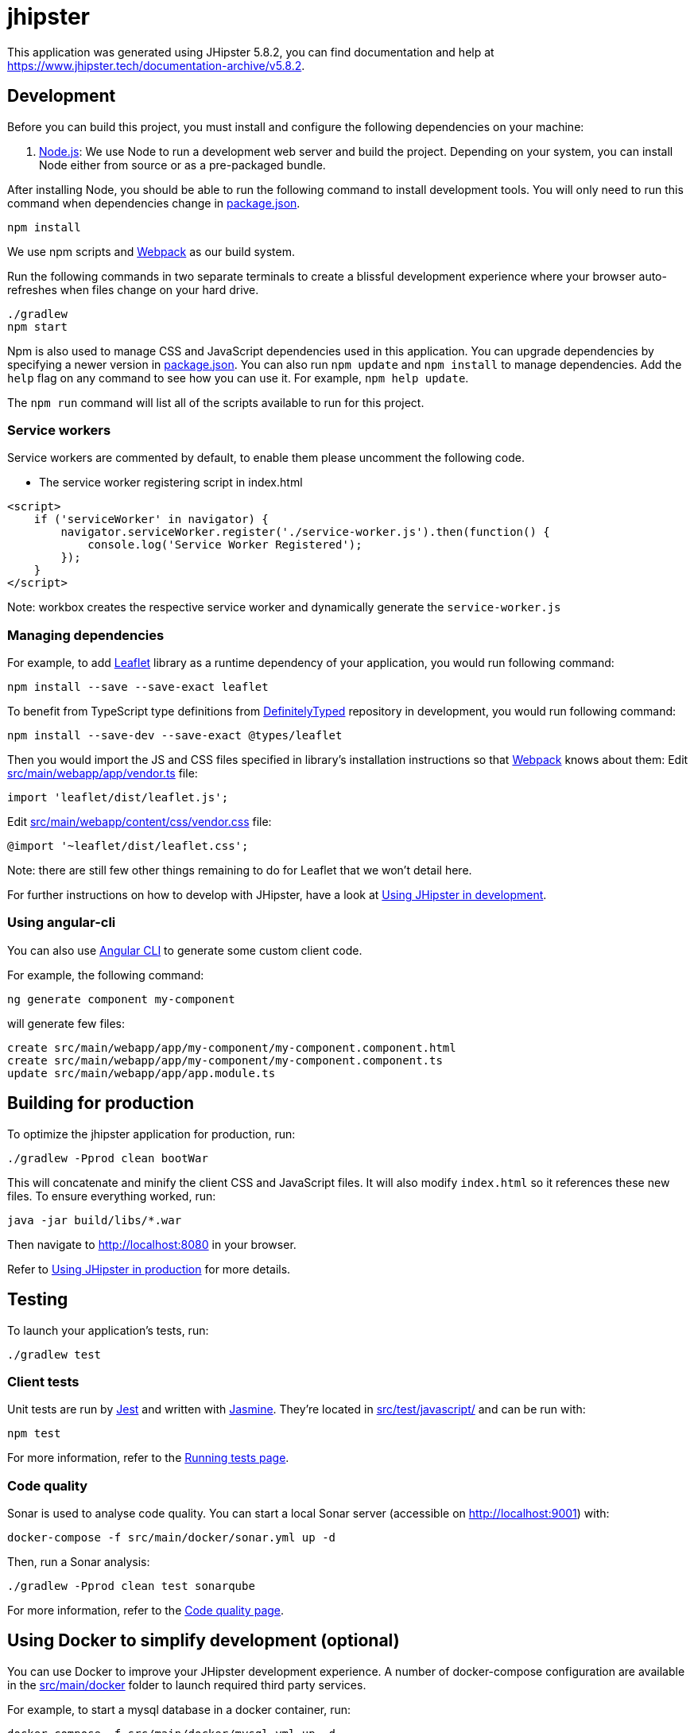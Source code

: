 = jhipster

This application was generated using JHipster 5.8.2, you can find documentation and help at https://www.jhipster.tech/documentation-archive/v5.8.2[https://www.jhipster.tech/documentation-archive/v5.8.2].

== Development

Before you can build this project, you must install and configure the following dependencies on your machine:

. https://nodejs.org/[Node.js]: We use Node to run a development web server and build the project.
Depending on your system, you can install Node either from source or as a pre-packaged bundle.

After installing Node, you should be able to run the following command to install development tools.
You will only need to run this command when dependencies change in link:package.json[package.json].

[source]
----
npm install
----

We use npm scripts and https://webpack.github.io/[Webpack] as our build system.

Run the following commands in two separate terminals to create a blissful development experience where your browser
auto-refreshes when files change on your hard drive.

[source]
----
./gradlew
npm start
----

Npm is also used to manage CSS and JavaScript dependencies used in this application. You can upgrade dependencies by
specifying a newer version in link:package.json[package.json]. You can also run `npm update` and `npm install` to manage dependencies.
Add the `help` flag on any command to see how you can use it. For example, `npm help update`.

The `npm run` command will list all of the scripts available to run for this project.

=== Service workers

Service workers are commented by default, to enable them please uncomment the following code.

* The service worker registering script in index.html
[source,html]
----
<script>
    if ('serviceWorker' in navigator) {
        navigator.serviceWorker.register('./service-worker.js').then(function() {
            console.log('Service Worker Registered');
        });
    }
</script>
----

Note: workbox creates the respective service worker and dynamically generate the `service-worker.js`

=== Managing dependencies

For example, to add http://leafletjs.com/[Leaflet] library as a runtime dependency of your application, you would run following command:

[source]
----
npm install --save --save-exact leaflet
----

To benefit from TypeScript type definitions from http://definitelytyped.org/[DefinitelyTyped] repository in development, you would run following command:

[source]
----
npm install --save-dev --save-exact @types/leaflet
----

Then you would import the JS and CSS files specified in library's installation instructions so that https://webpack.github.io/[Webpack] knows about them:
Edit link:src/main/webapp/app/vendor.ts[src/main/webapp/app/vendor.ts] file:

[source]
----
import 'leaflet/dist/leaflet.js';
----

Edit link:src/main/webapp/content/css/vendor.css[src/main/webapp/content/css/vendor.css] file:

[source]
----
@import '~leaflet/dist/leaflet.css';
----

Note: there are still few other things remaining to do for Leaflet that we won't detail here.

For further instructions on how to develop with JHipster, have a look at https://www.jhipster.tech/documentation-archive/v5.8.2/development/[Using JHipster in development].

=== Using angular-cli

You can also use https://cli.angular.io/[Angular CLI] to generate some custom client code.

For example, the following command:

[source]
----
ng generate component my-component
----

will generate few files:

[source]
----
create src/main/webapp/app/my-component/my-component.component.html
create src/main/webapp/app/my-component/my-component.component.ts
update src/main/webapp/app/app.module.ts
----

== Building for production

To optimize the jhipster application for production, run:

[source]
----
./gradlew -Pprod clean bootWar
----

This will concatenate and minify the client CSS and JavaScript files. It will also modify `index.html` so it references these new files.
To ensure everything worked, run:

[source]
----
java -jar build/libs/*.war
----

Then navigate to http://localhost:8080[http://localhost:8080] in your browser.

Refer to https://www.jhipster.tech/documentation-archive/v5.8.2/production/[Using JHipster in production] for more details.

== Testing

To launch your application's tests, run:

[source]
----
./gradlew test
----

=== Client tests

Unit tests are run by https://facebook.github.io/jest/[Jest] and written with http://jasmine.github.io/2.0/introduction.html[Jasmine]. They're located in link:src/test/javascript/[src/test/javascript/] and can be run with:

[source]
----
npm test
----

For more information, refer to the https://www.jhipster.tech/documentation-archive/v5.8.2/running-tests/[Running tests page].

=== Code quality

Sonar is used to analyse code quality. You can start a local Sonar server (accessible on http://localhost:9001[http://localhost:9001]) with:

[source]
----
docker-compose -f src/main/docker/sonar.yml up -d
----

Then, run a Sonar analysis:

[source]
----
./gradlew -Pprod clean test sonarqube
----

For more information, refer to the https://www.jhipster.tech/documentation-archive/v5.8.2/code-quality/[Code quality page].

== Using Docker to simplify development (optional)

You can use Docker to improve your JHipster development experience. A number of docker-compose configuration are available in the link:src/main/docker[src/main/docker] folder to launch required third party services.

For example, to start a mysql database in a docker container, run:

[source]
----
docker-compose -f src/main/docker/mysql.yml up -d
----

To stop it and remove the container, run:

[source]
----
docker-compose -f src/main/docker/mysql.yml down
----

You can also fully dockerize your application and all the services that it depends on.
To achieve this, first build a docker image of your app by running:

[source]
----
./gradlew bootWar -Pprod jibDockerBuild
----

Then run:

[source]
----
docker-compose -f src/main/docker/app.yml up -d
----

For more information refer to https://www.jhipster.tech/documentation-archive/v5.8.2/docker-compose[Using Docker and Docker-Compose], this page also contains information on the docker-compose sub-generator (`jhipster docker-compose`), which is able to generate docker configurations for one or several JHipster applications.

== Continuous Integration (optional)

To configure CI for your project, run the ci-cd sub-generator (`jhipster ci-cd`), this will let you generate configuration files for a number of Continuous Integration systems. Consult the https://www.jhipster.tech/documentation-archive/v5.8.2/setting-up-ci/[Setting up Continuous Integration] page for more information.

== Run Standalone Liquibase Command Line

----
cd src/main/resources
java -cp "../../../build/lib/*" liquibase.integration.commandline.Main \
--changeLogFile=src/main/resources/config/liquibase/master.xml \
--driver=com.mysql.jdbc.Driver \
--url=jdbc:mysql://localhost:3306/zemiandb \
--username=zemiandb \
--password=zemiandb123 \
update
----

== Things to Learn/Clarify

* Why IntelliJ import requires AndroidSDK?
    This could be ignore

* Why Gradle is not imported successfully?
    The error is likely due to wrong JDK is used. Ensure during project import
    is using JDK 1.8
